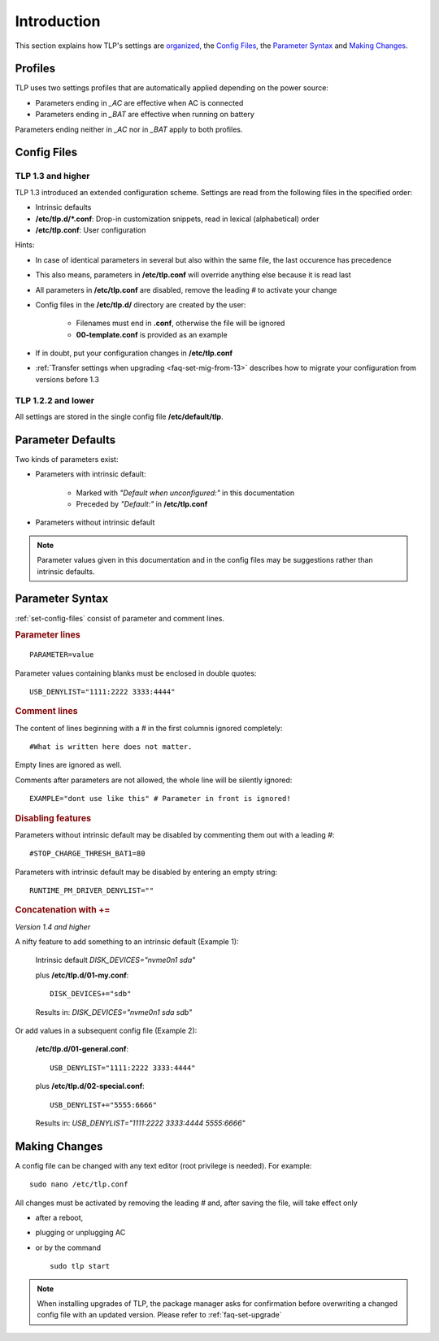 Introduction
============
This section explains how TLP's settings are `organized <#profiles>`_,
the `Config Files`_, the `Parameter Syntax`_ and `Making Changes`_.

Profiles
--------
TLP uses two settings profiles that are automatically applied depending on the
power source:

* Parameters ending in `_AC` are effective when AC is connected
* Parameters ending in `_BAT` are effective when running on battery

Parameters ending neither in `_AC` nor in `_BAT` apply to both profiles.


.. _set-config-files:

Config Files
------------

.. _set-config-files-13:

TLP 1.3 and higher
^^^^^^^^^^^^^^^^^^
TLP 1.3 introduced an extended configuration scheme. Settings are read from the
following files in the specified order:

* Intrinsic defaults
* **/etc/tlp.d/*.conf**: Drop-in customization snippets, read in lexical (alphabetical) order
* **/etc/tlp.conf**: User configuration

Hints:

* In case of identical parameters in several but also within the same file, the
  last occurence has precedence
* This also means, parameters in **/etc/tlp.conf** will override anything else
  because it is read last
* All parameters in **/etc/tlp.conf** are disabled, remove the leading `#` to
  activate your change
* Config files in the **/etc/tlp.d/** directory are created by the user:

   * Filenames must end in **.conf**, otherwise the file will be ignored
   * **00-template.conf** is provided as an example

* If in doubt, put your configuration changes in **/etc/tlp.conf**
* :ref:`Transfer settings when upgrading <faq-set-mig-from-13>` describes how to
  migrate your configuration from versions before 1.3

TLP 1.2.2 and lower
^^^^^^^^^^^^^^^^^^^
All settings are stored in the single config file **/etc/default/tlp**.

Parameter Defaults
------------------
Two kinds of parameters exist:

* Parameters with intrinsic default:

    * Marked with `"Default when unconfigured:"` in this documentation
    * Preceded by `"Default:"` in **/etc/tlp.conf**

* Parameters without intrinsic default

.. note::

    Parameter values given in this documentation and in the config files may
    be suggestions rather than intrinsic defaults.


Parameter Syntax
----------------
:ref:`set-config-files` consist of parameter and comment lines.

.. rubric:: Parameter lines

::

    PARAMETER=value

Parameter values containing blanks must be enclosed in double quotes: ::

    USB_DENYLIST="1111:2222 3333:4444"

.. rubric:: Comment lines

The content of lines beginning with a `#` in the first columnis ignored completely: ::

    #What is written here does not matter.

Empty lines are ignored as well.

Comments after parameters are not allowed, the whole line will be silently ignored: ::

   EXAMPLE="dont use like this" # Parameter in front is ignored!

.. rubric:: Disabling features

Parameters without intrinsic default may be disabled by commenting them out with
a leading `#`: ::

    #STOP_CHARGE_THRESH_BAT1=80

Parameters with intrinsic default may be disabled by entering an empty string: ::

    RUNTIME_PM_DRIVER_DENYLIST=""

.. rubric:: Concatenation with +=

*Version 1.4 and higher*

A nifty feature to add something to an intrinsic default (Example 1):

    Intrinsic default `DISK_DEVICES="nvme0n1 sda"`

    plus **/etc/tlp.d/01-my.conf**: ::

        DISK_DEVICES+="sdb"

    Results in: `DISK_DEVICES="nvme0n1 sda sdb"`

Or add values in a subsequent config file (Example 2):

    **/etc/tlp.d/01-general.conf**: ::

        USB_DENYLIST="1111:2222 3333:4444"

    plus **/etc/tlp.d/02-special.conf**: ::

        USB_DENYLIST+="5555:6666"

    Results in: `USB_DENYLIST="1111:2222 3333:4444 5555:6666"`


.. _set-making-changes:

Making Changes
--------------
A config file can be changed with any text editor (root privilege is needed).
For example: ::

   sudo nano /etc/tlp.conf

All changes must be activated by removing the leading `#` and, after saving the
file, will take effect only

* after a reboot,
* plugging or unplugging AC
* or by the command ::

   sudo tlp start

.. note::

    When installing upgrades of TLP, the package manager asks for confirmation
    before overwriting a changed config file with an updated version. Please
    refer to :ref:`faq-set-upgrade`


.. seealso::

    Use :doc:`/usage/tlp-stat` to:

    * Show active configuration files and enabled parameters: :command:`tlp-stat -c`
    * Show the difference between default and user configuration: :command:`tlp-stat --cdiff`
    * Get the TLP version installed: :command:`tlp-stat -s`
